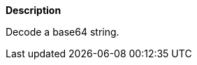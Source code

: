 // This is generated by ESQL's AbstractFunctionTestCase. Do no edit it. See ../README.md for how to regenerate it.

*Description*

Decode a base64 string.
